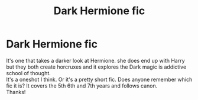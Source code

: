 #+TITLE: Dark Hermione fic

* Dark Hermione fic
:PROPERTIES:
:Author: gamer0191
:Score: 13
:DateUnix: 1450570858.0
:DateShort: 2015-Dec-20
:FlairText: Request
:END:
It's one that takes a darker look at Hermione. she does end up with Harry but they both create horcruxes and it explores the Dark magic is addictive school of thought.\\
It's a oneshot I think. Or it's a pretty short fic. Does anyone remember which fic it is? It covers the 5th 6th and 7th years and follows canon.\\
Thanks!

